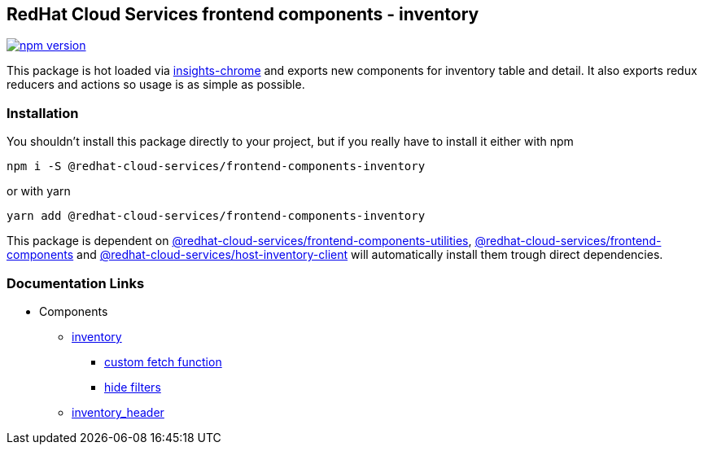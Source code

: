 == RedHat Cloud Services frontend components - inventory

https://badge.fury.io/js/%40redhat-cloud-services%2Ffrontend-components-inventory[image:https://badge.fury.io/js/%40redhat-cloud-services%2Ffrontend-components-inventory.svg[npm version]]

This package is hot loaded via https://github.com/RedHatInsights/insights-chrome#readme[insights-chrome] and exports new components for inventory table and detail. It also exports redux reducers and actions so usage is as simple as possible.

=== Installation

You shouldn't install this package directly to your project, but if you really have to install it either with npm

[source,bash]
----
npm i -S @redhat-cloud-services/frontend-components-inventory
----

or with yarn

[source,bash]
----
yarn add @redhat-cloud-services/frontend-components-inventory
----

This package is dependent on https://www.npmjs.com/package/@redhat-cloud-services/frontend-components-utilities[@redhat-cloud-services/frontend-components-utilities], https://www.npmjs.com/package/@redhat-cloud-services/frontend-components[@redhat-cloud-services/frontend-components] and https://www.npmjs.com/package/@redhat-cloud-services/host-inventory-client[@redhat-cloud-services/host-inventory-client] will automatically install them trough direct dependencies.

=== Documentation Links

* Components
** https://github.com/RedHatInsights/frontend-components/blob/master/packages/inventory/doc/inventory.md[inventory]
*** https://github.com/RedHatInsights/frontend-components/blob/master/packages/inventory/doc/custom_fetch.md[custom fetch function]
*** https://github.com/RedHatInsights/frontend-components/blob/master/packages/inventory/doc/hide_filters.md[hide filters]
** https://github.com/RedHatInsights/frontend-components/blob/master/packages/inventory/doc/inventory_header.md[inventory_header]

